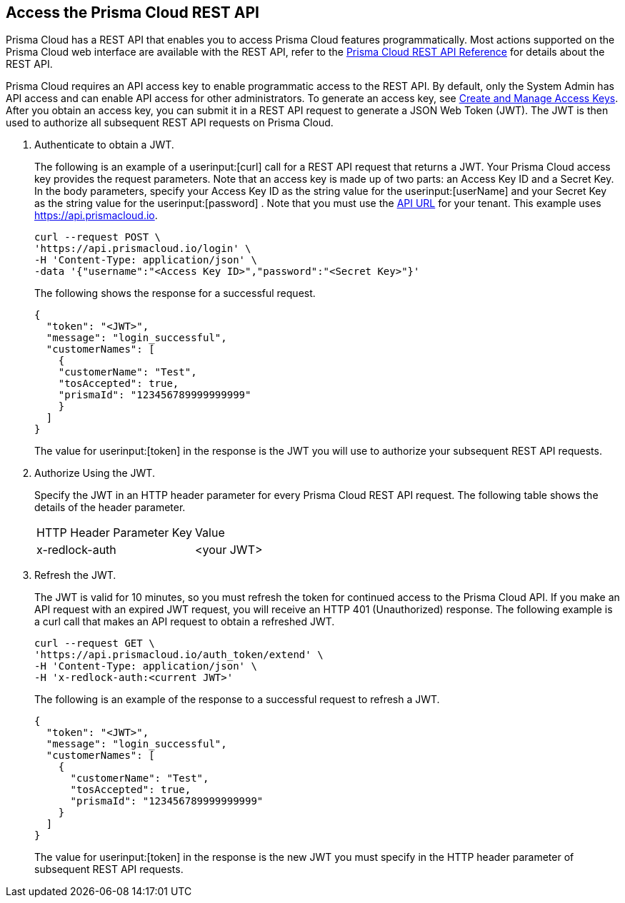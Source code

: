 :topic_type: task
[.task]
[#id3bbd1546-c54e-4a57-8540-b9b2125a07a5]
== Access the Prisma Cloud REST API
Prisma Cloud has a REST API that enables you to access Prisma Cloud features programmatically. Most actions supported on the Prisma Cloud web interface are available with the REST API, refer to the https://pan.dev/prisma-cloud/api/cspm/[Prisma Cloud REST API Reference] for details about the REST API.

Prisma Cloud requires an API access key to enable programmatic access to the REST API. By default, only the System Admin has API access and can enable API access for other administrators. To generate an access key, see xref:../manage-prisma-cloud-administrators/create-access-keys.adoc#idb225a52a-85ea-4b0c-9d69-d2dfca250e16[Create and Manage Access Keys]. After you obtain an access key, you can submit it in a REST API request to generate a JSON Web Token (JWT). The JWT is then used to authorize all subsequent REST API requests on Prisma Cloud.




[.procedure]
. Authenticate to obtain a JWT.
+
The following is an example of a userinput:[curl] call for a REST API request that returns a JWT. Your Prisma Cloud access key provides the request parameters. Note that an access key is made up of two parts: an Access Key ID and a Secret Key. In the body parameters, specify your Access Key ID as the string value for the userinput:[userName] and your Secret Key as the string value for the userinput:[password] . 
Note that you must use the https://pan.dev/api/cloud/api-urls/[API URL] for your tenant. This example uses https://api.prismacloud.io.
+
[userinput]
----
curl --request POST \
'https://api.prismacloud.io/login' \
-H 'Content-Type: application/json' \
-data '{"username":"<Access Key ID>","password":"<Secret Key>"}'
----
+
The following shows the response for a successful request.
+
[userinput]
----
{
  "token": "<JWT>",
  "message": "login_successful",
  "customerNames": [
    {
    "customerName": "Test",
    "tosAccepted": true,
    "prismaId": "123456789999999999"
    }
  ]
}
----
+
The value for userinput:[token] in the response is the JWT you will use to authorize your subsequent REST API requests.

. Authorize Using the JWT.
+
Specify the JWT in an HTTP header parameter for every Prisma Cloud REST API request. The following table shows the details of the header parameter.
+
[cols="50%a,50%a"]
|===
|HTTP Header Parameter Key
|Value


|x-redlock-auth
|<your JWT>

|===


. Refresh the JWT.
+
The JWT is valid for 10 minutes, so you must refresh the token for continued access to the Prisma Cloud API. If you make an API request with an expired JWT request, you will receive an HTTP 401 (Unauthorized) response. The following example is a curl call that makes an API request to obtain a refreshed JWT.
+
[userinput]
----
curl --request GET \
'https://api.prismacloud.io/auth_token/extend' \
-H 'Content-Type: application/json' \
-H 'x-redlock-auth:<current JWT>'
----
+
The following is an example of the response to a successful request to refresh a JWT.
+
[userinput]
----
{
  "token": "<JWT>",
  "message": "login_successful",
  "customerNames": [
    {
      "customerName": "Test",
      "tosAccepted": true,
      "prismaId": "123456789999999999"
    }
  ]
}
----
+
The value for userinput:[token] in the response is the new JWT you must specify in the HTTP header parameter of subsequent REST API requests.

